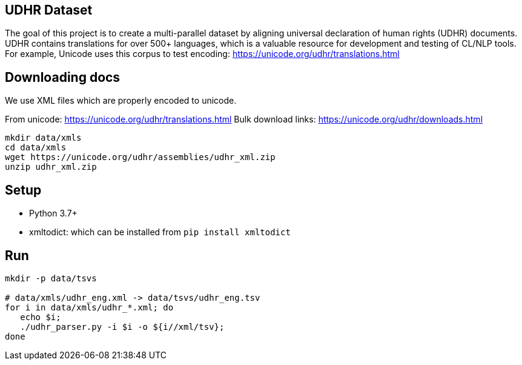 ==  UDHR Dataset

The goal of this project is to create a multi-parallel dataset by aligning universal declaration of human rights (UDHR) documents.
UDHR contains translations for over 500+ languages, which is a valuable resource for development and testing of CL/NLP tools.
For example, Unicode uses this corpus to test encoding: https://unicode.org/udhr/translations.html

== Downloading docs

We use XML files which are properly encoded to unicode.

From unicode: https://unicode.org/udhr/translations.html
Bulk download links: https://unicode.org/udhr/downloads.html

[source,bash]
----
mkdir data/xmls
cd data/xmls
wget https://unicode.org/udhr/assemblies/udhr_xml.zip
unzip udhr_xml.zip
----

== Setup

* Python 3.7+
* xmltodict: which can be installed from  `pip install xmltodict`

== Run
[source,bash]
----
mkdir -p data/tsvs

# data/xmls/udhr_eng.xml -> data/tsvs/udhr_eng.tsv
for i in data/xmls/udhr_*.xml; do
   echo $i;
   ./udhr_parser.py -i $i -o ${i//xml/tsv};
done
----








